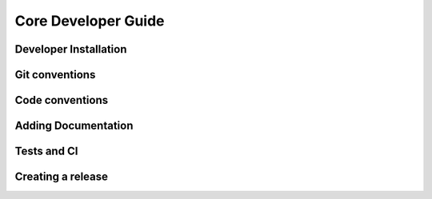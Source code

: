 Core Developer Guide
====================


Developer Installation
----------------------


Git conventions
---------------


Code conventions
----------------


Adding Documentation
--------------------


Tests and CI
------------


Creating a release
------------------

